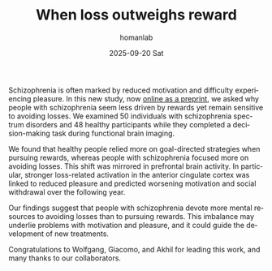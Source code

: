 #+TITLE:       When loss outweighs reward
#+AUTHOR:      homanlab
#+EMAIL:       homanlab.zurich@gmail.com
#+DATE:        2025-09-20 Sat
#+URI:         /blog/%y/%m/%d/context
#+KEYWORDS:    reward, loss, schizophrenia 
#+TAGS:        reward, loss, schizophrenia
#+LANGUAGE:    en
#+OPTIONS:     H:3 num:nil toc:nil \n:nil ::t |:t ^:nil -:nil f:t *:t <:t
#+DESCRIPTION: New preprint shows loss focus over reward in psychosis
#+AVATAR:      https://homanlab.github.io/media/img/omlor2025b.png

#+ATTR_HTML: :width 300px :title omlor2025b
[[https://homanlab.github.io/media/img/omlor2025b.png]]

Schizophrenia is often marked by reduced motivation and difficulty
experiencing pleasure. In this new study, now [[https://www.medrxiv.org/content/10.1101/2025.07.02.25330758v2][online as a preprint]], we
asked why people with schizophrenia seem less driven by rewards yet
remain sensitive to avoiding losses. We examined 50 individuals with
schizophrenia spectrum disorders and 48 healthy participants while
they completed a decision-making task during functional brain imaging.

We found that healthy people relied more on goal-directed strategies
when pursuing rewards, whereas people with schizophrenia focused more
on avoiding losses. This shift was mirrored in prefrontal brain
activity. In particular, stronger loss-related activation in the
anterior cingulate cortex was linked to reduced pleasure and predicted
worsening motivation and social withdrawal over the following year.

Our findings suggest that people with schizophrenia devote more mental
resources to avoiding losses than to pursuing rewards. This imbalance
may underlie problems with motivation and pleasure, and it could guide
the development of new treatments.

Congratulations to Wolfgang, Giacomo, and Akhil for leading this work,
and many thanks to our collaborators.


